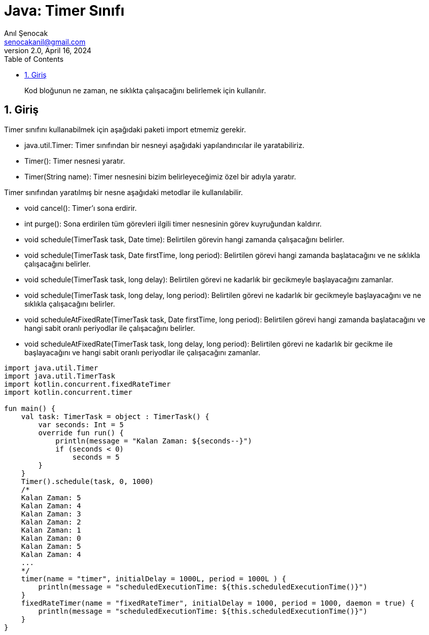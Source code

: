 = Java: Timer Sınıfı
:source-highlighter: highlight.js
Anıl Şenocak <senocakanil@gmail.com>
2.0, April 16, 2024
:description: Kod bloğunun ne zaman, ne sıklıkta çalışacağını belirlemek için kullanılır.
:organization: Personal
:doctype: book
:preface-title: Preface
// Settings:
:experimental:
:reproducible:
:icons: font
:listing-caption: Listing
:sectnums:
:toc:
:toclevels: 3
:xrefstyle: short
:nofooter:

[%notitle]
--
[abstract]
{description}
--
== Giriş
Timer sınıfını kullanabilmek için aşağıdaki paketi import etmemiz gerekir.

- java.util.Timer: Timer sınıfından bir nesneyi aşağıdaki yapılandırıcılar ile yaratabiliriz.
- Timer(): Timer nesnesi yaratır.
- Timer(String name): Timer nesnesini bizim belirleyeceğimiz özel bir adıyla yaratır.

Timer sınıfından yaratılmış bir nesne aşağıdaki metodlar ile kullanılabilir.

- void cancel(): Timer’ı sona erdirir.
- int purge(): Sona erdirilen tüm görevleri ilgili timer nesnesinin görev kuyruğundan kaldırır.
- void schedule(TimerTask task, Date time): Belirtilen görevin hangi zamanda çalışacağını belirler.
- void schedule(TimerTask task, Date firstTime, long period): Belirtilen görevi hangi zamanda başlatacağını ve ne sıklıkla çalışacağını belirler.
- void schedule(TimerTask task, long delay): Belirtilen görevi ne kadarlık bir gecikmeyle başlayacağını zamanlar.
- void schedule(TimerTask task, long delay, long period): Belirtilen görevi ne kadarlık bir gecikmeyle başlayacağını ve ne sıklıkla çalışacağını belirler.
- void scheduleAtFixedRate(TimerTask task, Date firstTime, long period): Belirtilen görevi hangi zamanda başlatacağını ve hangi sabit oranlı periyodlar ile çalışacağını belirler.
- void scheduleAtFixedRate(TimerTask task, long delay, long period): Belirtilen görevi ne kadarlık bir gecikme ile başlayacağını ve hangi sabit oranlı periyodlar ile çalışacağını zamanlar.

[source,kotlin]
----
import java.util.Timer
import java.util.TimerTask
import kotlin.concurrent.fixedRateTimer
import kotlin.concurrent.timer

fun main() {
    val task: TimerTask = object : TimerTask() {
        var seconds: Int = 5
        override fun run() {
            println(message = "Kalan Zaman: ${seconds--}")
            if (seconds < 0)
                seconds = 5
        }
    }
    Timer().schedule(task, 0, 1000)
    /*
    Kalan Zaman: 5
    Kalan Zaman: 4
    Kalan Zaman: 3
    Kalan Zaman: 2
    Kalan Zaman: 1
    Kalan Zaman: 0
    Kalan Zaman: 5
    Kalan Zaman: 4
    ...
    */
    timer(name = "timer", initialDelay = 1000L, period = 1000L ) {
        println(message = "scheduledExecutionTime: ${this.scheduledExecutionTime()}")
    }
    fixedRateTimer(name = "fixedRateTimer", initialDelay = 1000, period = 1000, daemon = true) {
        println(message = "scheduledExecutionTime: ${this.scheduledExecutionTime()}")
    }
}
----
